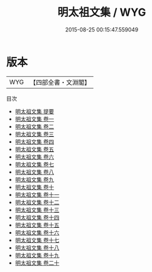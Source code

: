 #+TITLE: 明太祖文集 / WYG
#+DATE: 2015-08-25 00:15:47.559049
* 版本
 |       WYG|【四部全書・文淵閣】|
目次
 - [[file:KR4e0001_000.txt::000-1a][明太祖文集 提要]]
 - [[file:KR4e0001_001.txt::001-1a][明太祖文集 卷一]]
 - [[file:KR4e0001_002.txt::002-1a][明太祖文集 卷二]]
 - [[file:KR4e0001_003.txt::003-1a][明太祖文集 卷三]]
 - [[file:KR4e0001_004.txt::004-1a][明太祖文集 卷四]]
 - [[file:KR4e0001_005.txt::005-1a][明太祖文集 卷五]]
 - [[file:KR4e0001_006.txt::006-1a][明太祖文集 卷六]]
 - [[file:KR4e0001_007.txt::007-1a][明太祖文集 卷七]]
 - [[file:KR4e0001_008.txt::008-1a][明太祖文集 卷八]]
 - [[file:KR4e0001_009.txt::009-1a][明太祖文集 卷九]]
 - [[file:KR4e0001_010.txt::010-1a][明太祖文集 卷十]]
 - [[file:KR4e0001_011.txt::011-1a][明太祖文集 卷十一]]
 - [[file:KR4e0001_012.txt::012-1a][明太祖文集 卷十二]]
 - [[file:KR4e0001_013.txt::013-1a][明太祖文集 卷十三]]
 - [[file:KR4e0001_014.txt::014-1a][明太祖文集 卷十四]]
 - [[file:KR4e0001_015.txt::015-1a][明太祖文集 卷十五]]
 - [[file:KR4e0001_016.txt::016-1a][明太祖文集 卷十六]]
 - [[file:KR4e0001_017.txt::017-1a][明太祖文集 卷十七]]
 - [[file:KR4e0001_018.txt::018-1a][明太祖文集 卷十八]]
 - [[file:KR4e0001_019.txt::019-1a][明太祖文集 卷十九]]
 - [[file:KR4e0001_020.txt::020-1a][明太祖文集 卷二十]]
